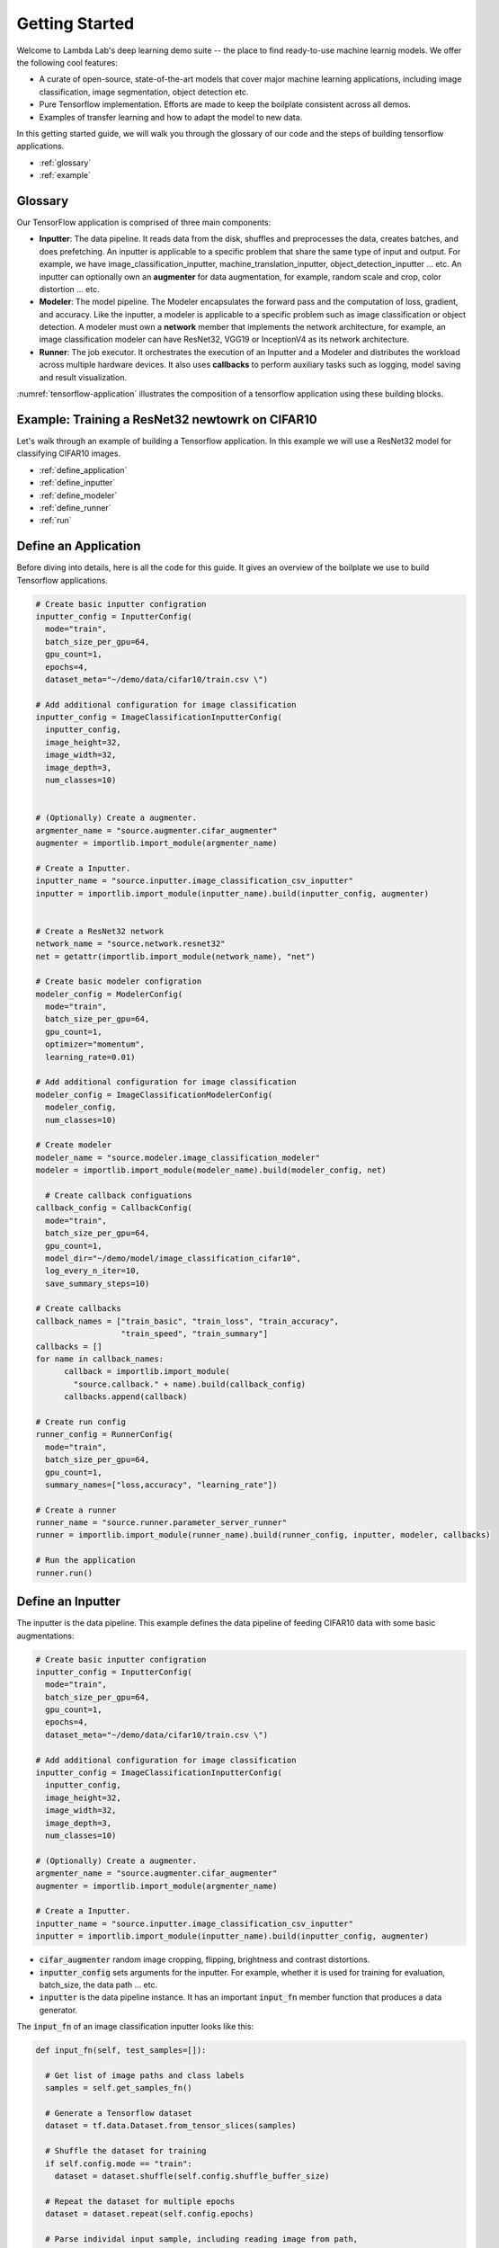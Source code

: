 Getting Started
========================================

Welcome to Lambda Lab's deep learning demo suite -- the place to find ready-to-use machine learnig models. We offer the following cool features:

* A curate of open-source, state-of-the-art models that cover major machine learning applications, including image classification, image segmentation, object detection etc.

* Pure Tensorflow implementation. Efforts are made to keep the boilplate consistent across all demos.

* Examples of transfer learning and how to adapt the model to new data.

In this getting started guide, we will walk you through the glossary of our code and the steps of building tensorflow applications.  

* :ref:`glossary`
* :ref:`example`

.. _glossary:

Glossary
--------------------------------------

Our TensorFlow application is comprised of three main components:

* **Inputter**: The data pipeline. It reads data from the disk, shuffles and preprocesses the data, creates batches, and does prefetching. An inputter is applicable to a specific problem that share the same type of input and output. For example, we have image_classification_inputter, machine_translation_inputter, object_detection_inputter ... etc. An inputter can optionally own an **augmenter** for data augmentation, for example, random scale and crop, color distortion ... etc.

* **Modeler**: The model pipeline. The Modeler encapsulates the forward pass and the computation of loss, gradient, and accuracy. Like the inputter, a modeler is applicable to a specific problem such as image classification or object detection. A modeler must own a **network** member that implements the network architecture, for example, an image classification modeler can have ResNet32, VGG19 or InceptionV4 as its network architecture.

* **Runner**: The job executor. It orchestrates the execution of an Inputter and a Modeler and distributes the workload across multiple hardware devices. It also uses **callbacks** to perform auxiliary tasks such as logging, model saving and result visualization.

:numref:`tensorflow-application` illustrates the composition of a tensorflow application using these building blocks.

.. figure:: images/tensorflow-application.png
   :name: tensorflow-application

.. _example:

Example: Training a ResNet32 newtowrk on CIFAR10 
---------------------------------------------------

Let's walk through an example of building a Tensorflow application. In this example we will use a ResNet32 model for classifying CIFAR10 images.


* :ref:`define_application`
* :ref:`define_inputter`
* :ref:`define_modeler`
* :ref:`define_runner`
* :ref:`run`

.. _define_application:

**Define an Application**
---------------------------------------------------

Before diving into details, here is all the code for this guide. It gives an overview of the boilplate we use to build Tensorflow applications. 

.. code-block:: python

  # Create basic inputter configration
  inputter_config = InputterConfig(
    mode="train",
    batch_size_per_gpu=64,
    gpu_count=1,    
    epochs=4,
    dataset_meta="~/demo/data/cifar10/train.csv \")

  # Add additional configuration for image classification
  inputter_config = ImageClassificationInputterConfig(
    inputter_config,
    image_height=32,
    image_width=32,
    image_depth=3,
    num_classes=10)


  # (Optionally) Create a augmenter.
  argmenter_name = "source.augmenter.cifar_augmenter"
  augmenter = importlib.import_module(argmenter_name)

  # Create a Inputter.
  inputter_name = "source.inputter.image_classification_csv_inputter"
  inputter = importlib.import_module(inputter_name).build(inputter_config, augmenter)


  # Create a ResNet32 network
  network_name = "source.network.resnet32"
  net = getattr(importlib.import_module(network_name), "net")

  # Create basic modeler configration
  modeler_config = ModelerConfig(
    mode="train",
    batch_size_per_gpu=64,
    gpu_count=1,    
    optimizer="momentum",
    learning_rate=0.01)

  # Add additional configuration for image classification
  modeler_config = ImageClassificationModelerConfig(
    modeler_config,
    num_classes=10)  

  # Create modeler
  modeler_name = "source.modeler.image_classification_modeler"
  modeler = importlib.import_module(modeler_name).build(modeler_config, net)

    # Create callback configuations
  callback_config = CallbackConfig(
    mode="train",
    batch_size_per_gpu=64,
    gpu_count=1,    
    model_dir="~/demo/model/image_classification_cifar10",
    log_every_n_iter=10,
    save_summary_steps=10)

  # Create callbacks
  callback_names = ["train_basic", "train_loss", "train_accuracy",
                    "train_speed", "train_summary"]
  callbacks = []
  for name in callback_names:
	callback = importlib.import_module(
	  "source.callback." + name).build(callback_config)
	callbacks.append(callback)

  # Create run config
  runner_config = RunnerConfig(
    mode="train",
    batch_size_per_gpu=64,
    gpu_count=1,    
    summary_names=["loss,accuracy", "learning_rate"])

  # Create a runner
  runner_name = "source.runner.parameter_server_runner"
  runner = importlib.import_module(runner_name).build(runner_config, inputter, modeler, callbacks)

  # Run the application
  runner.run()

.. _define_inputter:

**Define an Inputter**
---------------------------------------------------

The inputter is the data pipeline. This example defines the data pipeline of feeding CIFAR10 data with some basic augmentations: 

.. code-block:: python

  # Create basic inputter configration
  inputter_config = InputterConfig(
    mode="train",
    batch_size_per_gpu=64,
    gpu_count=1,    
    epochs=4,
    dataset_meta="~/demo/data/cifar10/train.csv \")

  # Add additional configuration for image classification
  inputter_config = ImageClassificationInputterConfig(
    inputter_config,
    image_height=32,
    image_width=32,
    image_depth=3,
    num_classes=10)

  # (Optionally) Create a augmenter.
  argmenter_name = "source.augmenter.cifar_augmenter"
  augmenter = importlib.import_module(argmenter_name)

  # Create a Inputter.
  inputter_name = "source.inputter.image_classification_csv_inputter"
  inputter = importlib.import_module(inputter_name).build(inputter_config, augmenter)

* :code:`cifar_augmenter` random image cropping, flipping, brightness and contrast distortions. 
* :code:`inputter_config` sets arguments for the inputter. For example, whether it is used for training for evaluation, batch_size, the data path ... etc.
* :code:`inputter` is the data pipeline instance. It has an important :code:`input_fn` member function that produces a data generator.

The :code:`input_fn` of an image classification inputter looks like this:

.. code-block:: python

  def input_fn(self, test_samples=[]):

    # Get list of image paths and class labels
    samples = self.get_samples_fn()

    # Generate a Tensorflow dataset
    dataset = tf.data.Dataset.from_tensor_slices(samples)
    
    # Shuffle the dataset for training
    if self.config.mode == "train":
      dataset = dataset.shuffle(self.config.shuffle_buffer_size)

    # Repeat the dataset for multiple epochs
    dataset = dataset.repeat(self.config.epochs)

    # Parse individal input sample, including reading image from path,
    # data augmentation
    dataset = dataset.map(
      lambda image, label: self.parse_fn(image, label),
      num_parallel_calls=4)

    # Batch data
    batch_size = (self.config.batch_size_per_gpu *
                  self.config.gpu_count)    
    dataset = dataset.apply(
        tf.contrib.data.batch_and_drop_remainder(batch_size))

    # Prefetch for efficiency
    dataset = dataset.prefetch(2)

    # Return data generator
    iterator = dataset.make_one_shot_iterator()
    return iterator.get_next()


.. _define_modeler:

**Define a Modeler**
---------------------------------------------------

The modeler defines the model pipeline. This example defines the computation that is needed for a ResNet32 network:

.. code-block:: python

  # Create a ResNet32 network
  network_name = "source.network.resnet32"
  net = getattr(importlib.import_module(network_name), "net")

  # Create basic modeler configration
  modeler_config = ModelerConfig(
    mode="train",
    batch_size_per_gpu=64,
    gpu_count=1,    
    optimizer="momentum",
    learning_rate=0.01)

  # Add additional configuration for image classification
  modeler_config = ImageClassificationModelerConfig(
    modeler_config,
    num_classes=10)  

  # Create modeler
  modeler_name = "source.modeler.image_classification_modeler"
  modeler = importlib.import_module(modeler_name).build(modeler_config, net)

* :code:`net` is the function that implments ResNet32's forward pass.
* :code:`modeler_config` contains the argments for building a ResNet32 model. Importantly, it sets up the number of classes.
* :code:`modeler` is the model pipeline. It has an important :code:`model_fn` member function that outputs a dictionary of operators to be run by a Tensorflow session.

The :code:`model_fn` for an image classification modeler looks like this:

.. code-block:: python

  def model_fn(self, x):

    # Input batch of images and labels
    images = x[0]
    labels = x[1]

    # Create graph for forward pass
    logits, predictions = self.create_graph_fn(images)

    # Return modeler operators
    if self.config.mode == "train":

      # Training mode returns operators for loss, gradient and accuracy
      loss = self.create_loss_fn(logits, labels)
      grads = self.create_grad_fn(loss)
      accuracy = self.create_eval_metrics_fn(
        predictions, labels)
      return {"loss": loss,
              "grads": grads,
              "accuracy": accuracy,
              "learning_rate": self.learning_rate}
    elif self.config.mode == "eval":

      # Evalution mode returns operators for loss and accuracy
      loss = self.create_loss_fn(logits, labels)
      accuracy = self.create_eval_metrics_fn(
        predictions, labels)
      return {"loss": loss,
              "accuracy": accuracy}
    elif self.config.mode == "infer":

      # Inference mode returns the predicted classes and probabilities for the predictions
      return {"classes": predictions["classes"],
              "probabilities": predictions["probabilities"]}


.. _define_runner:

**Define a Runner**
---------------------------------------------------

A runner runs the inputter and the modeler. It also use callbacks for auxiliary jobs:

.. code-block:: python

  # Create callback configuations
  callback_config = CallbackConfig(
    mode="train",
    batch_size_per_gpu=64,
    gpu_count=1,    
    model_dir="~/demo/model/image_classification_cifar10",
    log_every_n_iter=10,
    save_summary_steps=10)

  # Create callbacks
  callback_names = ["train_basic", "train_loss", "train_accuracy",
                    "train_speed", "train_summary"]
  callbacks = []
  for name in callback_names:
	callback = importlib.import_module(
	  "source.callback." + name).build(callback_config)
	callbacks.append(callback)

  # Create run config
  runner_config = RunnerConfig(
    mode="train",
    batch_size_per_gpu=64,
    gpu_count=1,    
    summary_names=["loss,accuracy", "learning_rate"])

  # Create a runner
  runner_name = "source.runner.parameter_server_runner"
  runner = importlib.import_module(runner_name).build(runner_config, inputter, modeler, callbacks)


There are two main tasks for a runner: First, running some operators in a Tensorflow session. Second, distributes the computation across multiple-devices if it is needed.

The :code:`run` member function implements the run:

.. code-block:: python

  def run(self):

    # Create the computation graph
    self.create_graph()

    # Create a Tensorflow session
    with tf.Session(config=self.session_config) as self.sess:

      # Do auxiliary jobs before running the graph
      self.before_run()

      # Set up the global step and the maximum step to run
      global_step = 0
      if self.config.mode == "train":
        # For resuming training from the last checkpoint
        global_step = self.sess.run(self.global_step_op)

      max_step = self.sess.run(self.max_step_op)

      # Run the job until max_step
      while global_step < max_step:

        # Do auxiliary jobs before running a step
        self.before_step()

        # Run a step
        self.outputs = self.sess.run(self.run_ops)

        # Do auxiliary jobs after running a step
        self.after_step()

        global_step = global_step + 1

      # Do auxiliary jobs after finishing the run
      self.after_run()

The second task is to distribute computation across multiple device if it is necessary. In this example we use dsynchronized multi-GPU training with a CPU as the parameter server. To do so we use a :code:`parameter_server_runner` that splits the input data across multiple-GPUs, run computation in parallel on these GPUs, and gather the results for parameter update. The key logic is implemented in its :code:`replicate_graph` member function.

.. code-block:: python

  def replicate_graph(self):

    # Fetch input daaa
    batch = self.inputter.input_fn()

    if self.config.mode == "infer":

      # Use a single GPU for inference 
      with tf.device(self.assign_to_device("/gpu:{}".format(0),
                     ps_device="/cpu:0")):
        ops = self.modeler.model_fn(batch)
        return ops

    else:

      output = {}
      # Distribute work across multiple GPUs
      for i in range(self.config.gpu_count):
        with tf.device(self.assign_to_device("/gpu:{}".format(i),
                       ps_device="/cpu:0")):

          # Get the split for the i-th GPU
          x = self.batch_split(batch, i)
          y = self.modeler.model_fn(x)

          # Gather output from the i-th GPU
          if i == 0:
            for key in y:
              output[key] = [y[key]]
          else:
            for key in y:
              output[key].append(y[key])

      # Average results
      reduced_ops = {}
      for key in output:
        reduced_ops[key] = self.reduce_op(output[key])

      # Return the operation to run averaged results
      return reduced_ops


.. _run:

**Run the Application**
---------------------------------------------------

To run the application, simply call :code:`runner.run()`. 


